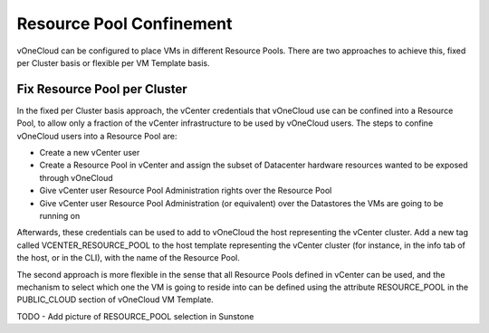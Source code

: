 .. _resource_pool:

================================================================================
Resource Pool Confinement
================================================================================

vOneCloud can be configured to place VMs in different Resource Pools. There are two approaches to achieve this, fixed per Cluster basis or flexible per VM Template basis.

Fix Resource Pool per Cluster
-----------------------------

In the fixed per Cluster basis approach, the vCenter credentials that vOneCloud use can be confined into a Resource Pool, to allow only a fraction of the vCenter infrastructure to be used by vOneCloud users. The steps to confine vOneCloud users into a Resource Pool are:

- Create a new vCenter user
- Create a Resource Pool in vCenter and assign the subset of Datacenter hardware resources wanted to be exposed through vOneCloud
- Give vCenter user Resource Pool Administration rights over the Resource Pool
- Give vCenter user Resource Pool Administration (or equivalent) over the Datastores the VMs are going to be running on

Afterwards, these credentials can be used to add to vOneCloud the host representing the vCenter cluster. Add a new tag called VCENTER_RESOURCE_POOL to the host template representing the vCenter cluster (for instance, in the info tab of the host, or in the CLI), with the name of the Resource Pool.

.. image:: /images/vcenter_rp.png
   :width: 90%
   :align: center

The second approach is more flexible in the sense that all Resource Pools defined in vCenter can be used, and the mechanism to select which one the VM is going to reside into can be defined using the attribute RESOURCE_POOL in the PUBLIC_CLOUD section of vOneCloud VM Template.


TODO     - Add picture of RESOURCE_POOL selection in Sunstone


